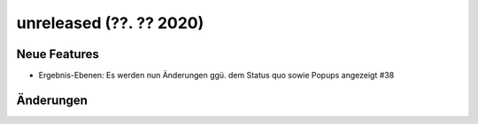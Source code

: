 unreleased (??. ?? 2020)
........................

Neue Features
~~~~~~~~~~~~~

- Ergebnis-Ebenen: Es werden nun Änderungen ggü. dem Status quo sowie Popups angezeigt #38

Änderungen
~~~~~~~~~~
